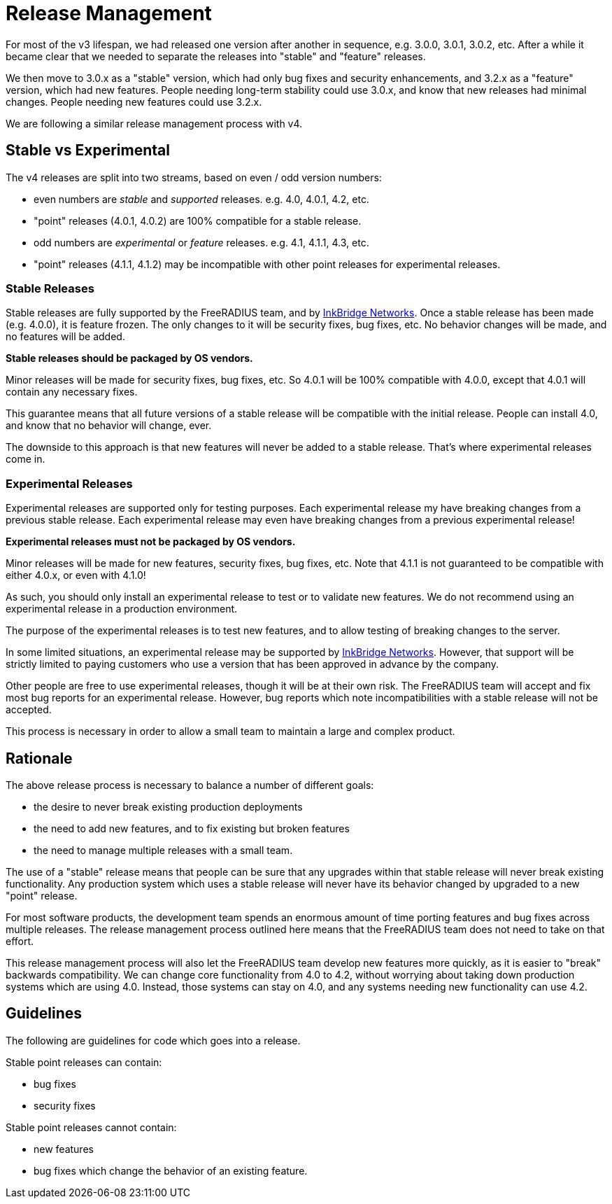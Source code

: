 = Release Management

For most of the v3 lifespan, we had released one version after another
in sequence, e.g. 3.0.0, 3.0.1, 3.0.2, etc.  After a while it became
clear that we needed to separate the releases into "stable" and
"feature" releases.

We then move to 3.0.x as a "stable" version, which had only bug fixes
and security enhancements, and 3.2.x as a "feature" version, which had
new features.  People needing long-term stability could use 3.0.x, and
know that new releases had minimal changes.  People needing new
features could use 3.2.x.

We are following a similar release management process with v4.

== Stable vs Experimental

The v4 releases are split into two streams, based on even / odd
version numbers:

* even numbers are _stable_ and _supported_ releases.  e.g. 4.0,
  4.0.1, 4.2, etc.

  * "point" releases (4.0.1, 4.0.2) are 100% compatible for a stable
    release.

* odd numbers are _experimental_ or _feature_ releases.  e.g. 4.1,
  4.1.1, 4.3, etc.

  * "point" releases (4.1.1, 4.1.2) may be incompatible with other
    point releases for experimental releases.

=== Stable Releases

Stable releases are fully supported by the FreeRADIUS team, and by
https://inkbridgenetworks.com[InkBridge Networks].  Once a stable
release has been made (e.g. 4.0.0), it is feature frozen.  The only
changes to it will be security fixes, bug fixes, etc.  No behavior
changes will be made, and no features will be added.

**Stable releases should be packaged by OS vendors.**

Minor releases will be made for security fixes, bug fixes, etc.  So
4.0.1 will be 100% compatible with 4.0.0, except that 4.0.1 will
contain any necessary fixes.

This guarantee means that all future versions of a stable release will
be compatible with the initial release.  People can install 4.0, and
know that no behavior will change, ever.

The downside to this approach is that new features will never be added
to a stable release.  That's where experimental releases come in.

=== Experimental Releases

Experimental releases are supported only for testing purposes.  Each
experimental release my have breaking changes from a previous stable
release.  Each experimental release may even have breaking changes
from a previous experimental release!

**Experimental releases must not be packaged by OS vendors.**

Minor releases will be made for new features, security fixes, bug
fixes, etc.  Note that 4.1.1 is not guaranteed to be compatible with
either 4.0.x, or even with 4.1.0!

As such, you should only install an experimental release to test or to
validate new features.  We do not recommend using an experimental
release in a production environment.

The purpose of the experimental releases is to test new features, and
to allow testing of breaking changes to the server.

In some limited situations, an experimental release may be supported
by https://inkbridgenetworks.com[InkBridge Networks].  However, that
support will be strictly limited to paying customers who use a version
that has been approved in advance by the company.

Other people are free to use experimental releases, though it will be
at their own risk.  The FreeRADIUS team will accept and fix most bug
reports for an experimental release.  However, bug reports which note
incompatibilities with a stable release will not be accepted.

This process is necessary in order to allow a small team to maintain a
large and complex product.

== Rationale

The above release process is necessary to balance a number of different goals:

* the desire to never break existing production deployments
* the need to add new features, and to fix existing but broken features
* the need to manage multiple releases with a small team.

The use of a "stable" release means that people can be sure that any
upgrades within that stable release will never break existing
functionality.  Any production system which uses a stable release will
never have its behavior changed by upgraded to a new "point" release.

For most software products, the development team spends an enormous
amount of time porting features and bug fixes across multiple
releases.  The release management process outlined here means that the
FreeRADIUS team does not need to take on that effort.

This release management process will also let the FreeRADIUS team
develop new features more quickly, as it is easier to "break"
backwards compatibility.  We can change core functionality from 4.0 to
4.2, without worrying about taking down production systems which are
using 4.0.  Instead, those systems can stay on 4.0, and any systems
needing new functionality can use 4.2.

== Guidelines

The following are guidelines for code which goes into a release.

Stable point releases can contain:

* bug fixes
* security fixes

Stable point releases cannot contain:

* new features
* bug fixes which change the behavior of an existing feature.